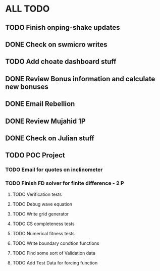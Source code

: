 * ALL TODO
** TODO Finish onping-shake updates
** DONE Check on swmicro writes
** TODO Add choate dashboard stuff
** DONE Review Bonus information and calculate new bonuses
** DONE Email Rebellion
** DONE Review Mujahid 1P
** DONE Check on Julian stuff
** TODO POC Project
*** TODO Email for quotes on inclinometer
*** TODO Finish FD solver for finite difference  -  2   P
**** TODO Verification tests
**** TODO Debug wave equation
**** TODO Write grid generator
**** TODO CS completeness tests
**** TODO Numerical fitness tests
**** TODO Write boundary condtion functions
**** TODO Find some sort of Validation data
**** TODO Add Test Data for forcing function

